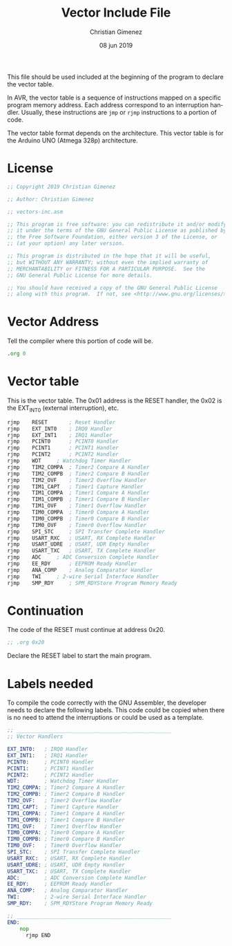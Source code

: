 #+PROPERTY: header-args :comments no :padline yes :tangle vector-inc.asm

This file should be used included at the beginning of the program to declare the vector table. 

In AVR, the vector table is a sequence of instructions mapped on a specific program memory address. Each address correspond to an interruption handler. Usually, these instructions are ~jmp~ or ~rjmp~ instructions to a portion of code.

The vector table format depends on the architecture. This vector table is for the Arduino UNO (Atmega 328p) architecture.

* License
#+BEGIN_SRC asm
;; Copyright 2019 Christian Gimenez
	   
;; Author: Christian Gimenez

;; vectors-inc.asm
	   
;; This program is free software: you can redistribute it and/or modify
;; it under the terms of the GNU General Public License as published by
;; the Free Software Foundation, either version 3 of the License, or
;; (at your option) any later version.
	   
;; This program is distributed in the hope that it will be useful,
;; but WITHOUT ANY WARRANTY; without even the implied warranty of
;; MERCHANTABILITY or FITNESS FOR A PARTICULAR PURPOSE.  See the
;; GNU General Public License for more details.
	   
;; You should have received a copy of the GNU General Public License
;; along with this program.  If not, see <http://www.gnu.org/licenses/>.
#+END_SRC



* Vector Address
Tell the compiler where this portion of code will be.

#+BEGIN_SRC asm
    .org 0
#+END_SRC

* Vector table
This is the vector table. The 0x01 address is the RESET handler, the 0x02 is the EXT_INT0 (external interruption), etc.

#+BEGIN_SRC asm
	rjmp  	RESET		; Reset Handler 
	rjmp  	EXT_INT0  	; IRQ0 Handler 
	rjmp  	EXT_INT1  	; IRQ1 Handler 
	rjmp  	PCINT0  	; PCINT0 Handler 
	rjmp  	PCINT1  	; PCINT1 Handler 
	rjmp  	PCINT2  	; PCINT2 Handler 
	rjmp  	WDT		; Watchdog Timer Handler 
	rjmp  	TIM2_COMPA 	; Timer2 Compare A Handler 
	rjmp  	TIM2_COMPB 	; Timer2 Compare B Handler 
	rjmp  	TIM2_OVF  	; Timer2 Overflow Handler 
	rjmp  	TIM1_CAPT  	; Timer1 Capture Handler 
	rjmp  	TIM1_COMPA 	; Timer1 Compare A Handler 
	rjmp  	TIM1_COMPB 	; Timer1 Compare B Handler 
	rjmp  	TIM1_OVF 	; Timer1 Overflow Handler 
	rjmp  	TIM0_COMPA 	; Timer0 Compare A Handler 
	rjmp  	TIM0_COMPB 	; Timer0 Compare B Handler 
	rjmp  	TIM0_OVF 	; Timer0 Overflow Handler 
	rjmp  	SPI_STC  	; SPI Transfer Complete Handler 
	rjmp  	USART_RXC 	; USART, RX Complete Handler 
	rjmp  	USART_UDRE 	; USART, UDR Empty Handler 
	rjmp  	USART_TXC	; USART, TX Complete Handler 
	rjmp  	ADC	  	; ADC Conversion Complete Handler 
	rjmp  	EE_RDY  	; EEPROM Ready Handler 
	rjmp  	ANA_COMP	; Analog Comparator Handler 
	rjmp  	TWI	  	; 2-wire Serial Interface Handler 
	rjmp 	SMP_RDY 	; SPM_RDYStore Program Memory Ready 
#+END_SRC

* Continuation
The code of the RESET must continue at address 0x20. 

#+BEGIN_SRC asm
	;; .org 0x20
#+END_SRC

Declare the RESET label to start the main program.

* Labels needed
To compile the code correctly with the GNU Assembler, the developer needs to declare the following labels. This code could be copied when there is no need to attend the interruptions or could be used as a template.

#+BEGIN_SRC asm :tangle no
;; __________________________________________________
;; Vector Handlers
	
EXT_INT0:	; IRQ0 Handler 
EXT_INT1:	; IRQ1 Handler 
PCINT0:		; PCINT0 Handler 
PCINT1:		; PCINT1 Handler 
PCINT2:		; PCINT2 Handler 
WDT:		; Watchdog Timer Handler 
TIM2_COMPA:	; Timer2 Compare A Handler 
TIM2_COMPB:	; Timer2 Compare B Handler 
TIM2_OVF:	; Timer2 Overflow Handler 
TIM1_CAPT:	; Timer1 Capture Handler 
TIM1_COMPA:	; Timer1 Compare A Handler 
TIM1_COMPB:	; Timer1 Compare B Handler 
TIM1_OVF:	; Timer1 Overflow Handler 
TIM0_COMPA:	; Timer0 Compare A Handler 
TIM0_COMPB:	; Timer0 Compare B Handler 
TIM0_OVF:	; Timer0 Overflow Handler 
SPI_STC:	; SPI Transfer Complete Handler 
USART_RXC:	; USART, RX Complete Handler 
USART_UDRE:	; USART, UDR Empty Handler 
USART_TXC:	; USART, TX Complete Handler 
ADC:		; ADC Conversion Complete Handler 
EE_RDY:		; EEPROM Ready Handler 
ANA_COMP:	; Analog Comparator Handler 
TWI:		; 2-wire Serial Interface Handler 
SMP_RDY:	; SPM_RDYStore Program Memory Ready

;; __________________________________________________
END:
	nop
      rjmp END
#+END_SRC


* Meta     :noexport:

  # ----------------------------------------------------------------------
  #+TITLE:  Vector Include File
  #+AUTHOR: Christian Gimenez
  #+DATE:   08 jun 2019
  #+EMAIL:
  #+DESCRIPTION: 
  #+KEYWORDS: 

  #+STARTUP: inlineimages hidestars content hideblocks entitiespretty indent fninline latexpreview
  #+TODO: TODO(t!) CURRENT(c!) PAUSED(p!) | DONE(d!) CANCELED(C!@)
  #+OPTIONS:   H:3 num:t toc:t \n:nil @:t ::t |:t ^:{} -:t f:t *:t <:t
  #+OPTIONS:   TeX:t LaTeX:t skip:nil d:nil todo:t pri:nil tags:not-in-toc tex:imagemagick
  #+LINK_UP:   
  #+LINK_HOME: 
  #+XSLT:

  # -- HTML Export
  #+INFOJS_OPT: view:info toc:t ftoc:t ltoc:t mouse:underline buttons:t path:libs/org-info.js
  #+EXPORT_SELECT_TAGS: export
  #+EXPORT_EXCLUDE_TAGS: noexport
  #+HTML_LINK_UP: index.html
  #+HTML_LINK_HOME: index.html

  # -- For ox-twbs or HTML Export
  #+HTML_HEAD: <link href="libs/bootstrap.min.css" rel="stylesheet">
  #+HTML_HEAD: <script src="libs/jquery.min.js"></script> 
  #+HTML_HEAD: <script src="libs/bootstrap.min.js"></script>
  #+LANGUAGE: en

  # Local Variables:
  # org-hide-emphasis-markers: t
  # org-use-sub-superscripts: "{}"
  # fill-column: 80
  # visual-line-fringe-indicators: t
  # ispell-local-dictionary: "british"
  # End:
